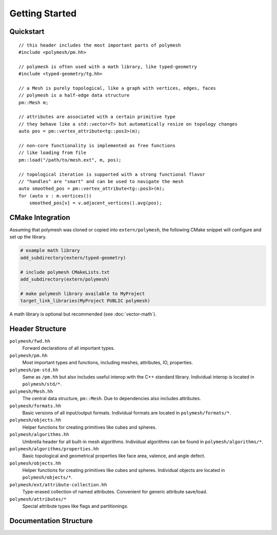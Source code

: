 Getting Started
===============

Quickstart
----------

::

    // this header includes the most important parts of polymesh
    #include <polymesh/pm.hh>

    // polymesh is often used with a math library, like typed-geometry
    #include <typed-geometry/tg.hh>

    // a Mesh is purely topological, like a graph with vertices, edges, faces
    // polymesh is a half-edge data structure
    pm::Mesh m;

    // attributes are associated with a certain primitive type
    // they behave like a std::vector<T> but automatically resize on topology changes
    auto pos = pm::vertex_attribute<tg::pos3>(m);

    // non-core functionality is implemented as free functions
    // like loading from file
    pm::load("/path/to/mesh.ext", m, pos);

    // topological iteration is supported with a strong functional flavor
    // "handles" are "smart" and can be used to navigate the mesh
    auto smoothed_pos = pm::vertex_attribute<tg::pos3>(m);
    for (auto v : m.vertices())
        smoothed_pos[v] = v.adjacent_vertices().avg(pos);


CMake Integration
-----------------

Assuming that polymesh was cloned or copied into ``extern/polymesh``, the following CMake snippet will configure and set up the library.

.. code-block:: cmake

    # example math library
    add_subdirectory(extern/typed-geometry)

    # include polymesh CMakeLists.txt
    add_subdirectory(extern/polymesh)

    # make polymesh library available to MyProject
    target_link_libraries(MyProject PUBLIC polymesh)

A math library is optional but recommended (see :doc:`vector-math`).


Header Structure
----------------

``polymesh/fwd.hh``
    Forward declarations of all important types.

``polymesh/pm.hh``
    Most important types and functions, including meshes, attributes, IO, properties.

``polymesh/pm-std.hh``
    Same as ``/pm.hh`` but also includes useful interop with the C++ standard library. Individual interop is located in ``polymesh/std/*``.

``polymesh/Mesh.hh``
    The central data structure, ``pm::Mesh``. Due to dependencies also includes attributes.

``polymesh/formats.hh``
    Basic versions of all input/output formats.
    Individual formats are located in ``polymesh/formats/*``.

``polymesh/objects.hh``
    Helper functions for creating primitives like cubes and spheres.

``polymesh/algorithms.hh``
    Umbrella header for all built-in mesh algorithms. 
    Individual algorithms can be found in ``polymesh/algorithms/*``.

``polymesh/algorithms/properties.hh``
    Basic topological and geometrical properties like face area, valence, and angle defect.

``polymesh/objects.hh``
    Helper functions for creating primitives like cubes and spheres.
    Individual objects are located in ``polymesh/objects/*``.

``polymesh/ext/attribute-collection.hh``
    Type-erased collection of named attributes. Convenient for generic attribute save/load.

``polymesh/attributes/*``
    Special attribute types like flags and partitionings.


Documentation Structure
-----------------------
